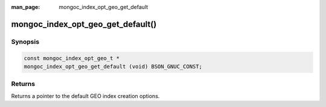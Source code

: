 :man_page: mongoc_index_opt_geo_get_default

mongoc_index_opt_geo_get_default()
==================================

Synopsis
--------

.. code-block:: c

  const mongoc_index_opt_geo_t *
  mongoc_index_opt_geo_get_default (void) BSON_GNUC_CONST;

Returns
-------

Returns a pointer to the default GEO index creation options.

